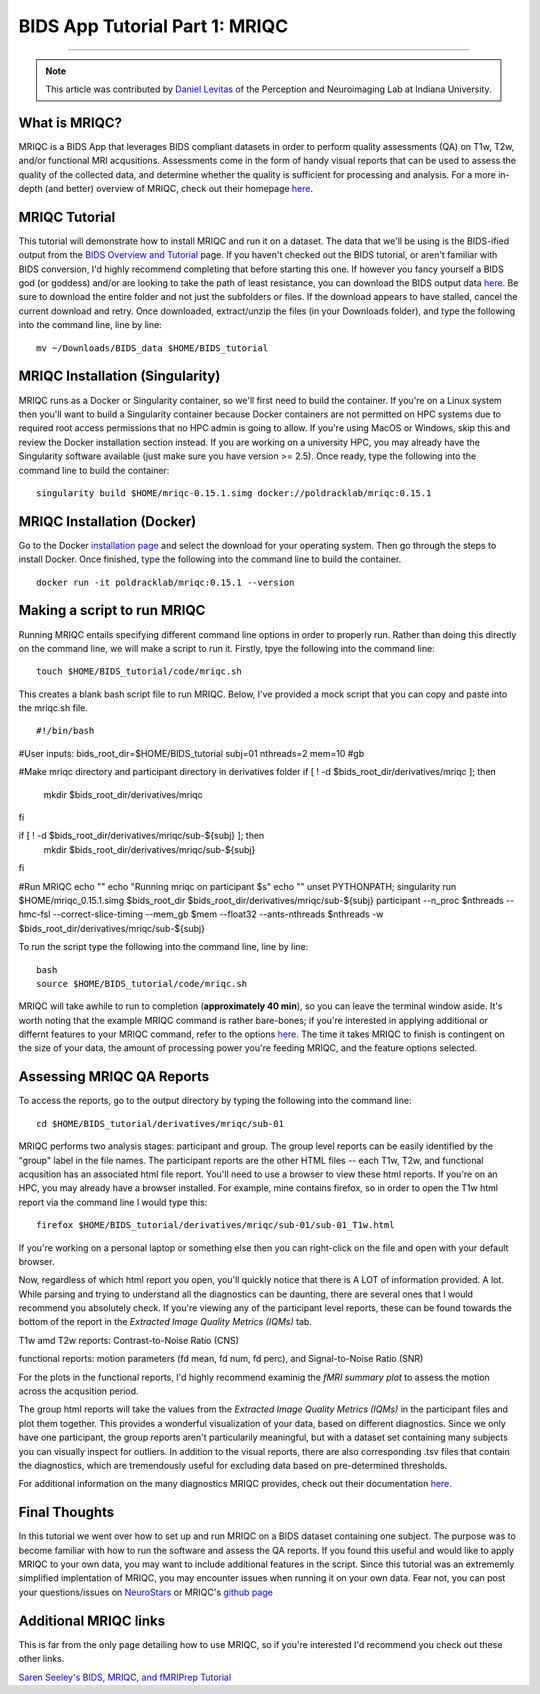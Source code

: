 .. _MRIQC:

=============
BIDS App Tutorial Part 1: MRIQC
=============

-------------

.. note::

  This article was contributed by `Daniel Levitas <https://perceptionandneuroimaging.psych.indiana.edu/people/daniellevitas.html>`__ of the Perception and Neuroimaging Lab at Indiana University.
  
What is MRIQC?
*************

MRIQC is a BIDS App that leverages BIDS compliant datasets in order to perform quality assessments (QA) on T1w, T2w, and/or functional MRI acqusitions. Assessments come in the form of handy visual reports that can be used to assess the quality of the collected data, and determine whether the quality is sufficient for processing and analysis. For a more in-depth (and better) overview of MRIQC, check out their homepage `here <https://mriqc.readthedocs.io/en/stable/>`__.

MRIQC Tutorial
**************

This tutorial will demonstrate how to install MRIQC and run it on a dataset. The data that we'll be using is the BIDS-ified output from the `BIDS Overview and Tutorial <https://andysbrainbook.readthedocs.io/en/latest/OpenScience/OS/BIDS_Overview.html>`__ page. If you haven't checked out the BIDS tutorial, or aren't familiar with BIDS conversion, I'd highly recommend completing that before starting this one. If however you fancy yourself a BIDS god (or goddess) and/or are looking to take the path of least resistance, you can download the BIDS output data `here <https://drive.google.com/drive/folders/13NmGGaRxqgSaqs8zUOGLxlcj1I6BrNle?usp=sharing>`__. Be sure to download the entire folder and not just the subfolders or files. If the download appears to have stalled, cancel the current download and retry. Once downloaded, extract/unzip the files (in your Downloads folder), and type the following into the command line, line by line:

::

  mv ~/Downloads/BIDS_data $HOME/BIDS_tutorial
  
  
MRIQC Installation (Singularity)
*******************************

MRIQC runs as a Docker or Singularity container, so we'll first need to build the container. If you're on a Linux system then you'll want to build a Singularity container because Docker containers are not permitted on HPC systems due to required root access permissions that no HPC admin is going to allow. If you're using MacOS or Windows, skip this and review the Docker installation section instead. If you are working on a university HPC, you may already have the Singularity software available (just make sure you have version >= 2.5). Once ready, type the following into the command line to build the container:

::

  singularity build $HOME/mriqc-0.15.1.simg docker://poldracklab/mriqc:0.15.1
  
MRIQC Installation (Docker)
***************************

Go to the Docker `installation page <https://docs.docker.com/install/>`__ and select the download for your operating system. Then go through the steps to install Docker. Once finished, type the following into the command line to build the container. 

::

  docker run -it poldracklab/mriqc:0.15.1 --version
  

Making a script to run MRIQC
****************************

Running MRIQC entails specifying different command line options in order to properly run. Rather than doing this directly on the command line, we will make a script to run it. Firstly, tpye the following into the command line:

::

  touch $HOME/BIDS_tutorial/code/mriqc.sh
  
This creates a blank bash script file to run MRIQC. Below, I've provided a mock script that you can copy and paste into the mriqc.sh file. 

::

#!/bin/bash

#User inputs:
bids_root_dir=$HOME/BIDS_tutorial
subj=01
nthreads=2
mem=10 #gb
 
#Make mriqc directory and participant directory in derivatives folder
if [ ! -d $bids_root_dir/derivatives/mriqc ]; then
  mkdir $bids_root_dir/derivatives/mriqc
fi

if [ ! -d $bids_root_dir/derivatives/mriqc/sub-${subj} ]; then
  mkdir $bids_root_dir/derivatives/mriqc/sub-${subj}
fi

#Run MRIQC
echo ""
echo "Running mriqc on participant $s"
echo ""
unset PYTHONPATH; singularity run $HOME/mriqc_0.15.1.simg \
$bids_root_dir $bids_root_dir/derivatives/mriqc/sub-${subj} \
participant \
--n_proc $nthreads \
--hmc-fsl \
--correct-slice-timing \
--mem_gb $mem \
--float32 \
--ants-nthreads $nthreads \
-w $bids_root_dir/derivatives/mriqc/sub-${subj}


To run the script type the following into the command line, line by line:

::

  bash
  source $HOME/BIDS_tutorial/code/mriqc.sh

MRIQC will take awhile to run to completion (**approximately 40 min**), so you can leave the terminal window aside. It's worth noting that the example MRIQC command is rather bare-bones; if you're interested in applying additional or differnt features to your MRIQC command, refer to the options `here <https://mriqc.readthedocs.io/en/stable/running.html>`__. The time it takes MRIQC to finish is contingent on the size of your data, the amount of processing power you're feeding MRIQC, and the feature options selected. 

Assessing MRIQC QA Reports
**************************

To access the reports, go to the output directory by typing the following into the command line:

::

  cd $HOME/BIDS_tutorial/derivatives/mriqc/sub-01
  
MRIQC performs two analysis stages: participant and group. The group level reports can be easily identified by the "group" label in the file names. The participant reports are the other HTML files -- each T1w, T2w, and functional acqusition has an associated html file report. You'll need to use a browser to view these html reports. If you're on an HPC, you may already have a browser installed. For example, mine contains firefox, so in order to open the T1w html report via the command line I would type this:

::

  firefox $HOME/BIDS_tutorial/derivatives/mriqc/sub-01/sub-01_T1w.html


If you're working on a personal laptop or something else then you can right-click on the file and open with your default browser. 

Now, regardless of which html report you open, you'll quickly notice that there is A LOT of information provided. A lot. While parsing and trying to understand all the diagnostics can be daunting, there are several ones that I would recommend you absolutely check. If you're viewing any of the participant level reports, these can be found towards the bottom of the report in the *Extracted Image Quality Metrics (IQMs)* tab.

T1w amd T2w reports: Contrast-to-Noise Ratio (CNS)

functional reports: motion parameters (fd mean, fd num, fd perc), and Signal-to-Noise Ratio (SNR)

For the plots in the functional reports, I'd highly recommend examinig the *fMRI summary plot* to assess the motion across the acqusition period. 

The group html reports will take the values from the *Extracted Image Quality Metrics (IQMs)* in the participant files and plot them together. This provides a wonderful visualization of your data, based on different diagnostics. Since we only have one participant, the group reports aren't particularily meaningful, but with a dataset set containing many subjects you can visually inspect for outliers. In addition to the visual reports, there are also corresponding .tsv files that contain the diagnostics, which are tremendously useful for excluding data based on pre-determined thresholds. 

For additional information on the many diagnostics MRIQC provides, check out their documentation `here <https://mriqc.readthedocs.io/en/stable/measures.html>`__. 

Final Thoughts
**************

In this tutorial we went over how to set up and run MRIQC on a BIDS dataset containing one subject. The purpose was to become familiar with how to run the software and assess the QA reports. If you found this useful and would like to apply MRIQC to your own data, you may want to include additional features in the script. Since this tutorial was an extrememly simplified implentation of MRIQC, you may encounter issues when running it on your own data. Fear not, you can post your questions/issues on `NeuroStars <https://neurostars.org/>`__ or MRIQC's `github page <https://github.com/poldracklab/mriqc/issues>`__

Additional MRIQC links
**********************

This is far from the only page detailing how to use MRIQC, so if you're interested I'd recommend you check out these other links.

`Saren Seeley's BIDS, MRIQC, and fMRIPrep Tutorial <https://rpubs.com/sarenseeley/bids-fmriprep-mriqc>`__


